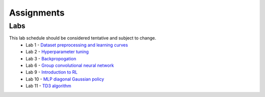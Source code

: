 Assignments
=====

Labs
------------
This lab schedule should be considered tentative and subject to change.
    - Lab 1 - `Dataset preprocessing and learning curves <https://drive.google.com/file/d/1tUBRbPJiXXWQV6UJRSa46D6yiMXOai0v/view?usp=drive_link>`_
    - Lab 2 - `Hyperparameter tuning <https://drive.google.com/file/d/1gxanDGe89zleQZqAUI0ikAjr8FzKjITB/view?usp=drive_link>`_
    - Lab 3 - `Backpropogation <https://drive.google.com/file/d/1-DSORKsmRtHNKfLbzwqYWQLmOfAUv5Q4/view?usp=drive_link>`_
    - Lab 6 - `Group convolutional neural network <https://drive.google.com/file/d/1BG-UfzOT3vmiaiDWIr7PtYFAji5ejFYm/view?usp=drive_link>`_
    - Lab 9 - `Introduction to RL <https://drive.google.com/file/d/1xfpW5Eyyfd9ZFHE-pBpfl65zcLGtMD2Q/view?usp=drive_link>`_
    - Lab 10 - `MLP diagonal Gaussian policy <https://drive.google.com/file/d/1TqDBYtTh1R-b-8eMComxkpKu4qMfh1bl/view?usp=drive_link>`_
    - Lab 11 - `TD3 algorithm <https://drive.google.com/file/d/1JqDerDkOKdiWnVINLkywZDu0xQ9-vU4b/view?usp=drive_link>`_




.. autosummary::
   :toctree: generated